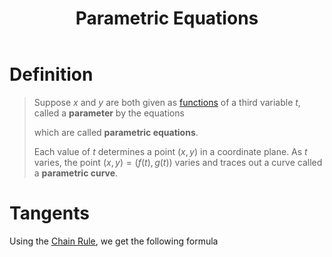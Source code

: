 :PROPERTIES:
:ID:       f3d337c4-5616-4dfa-91b2-58c7738b2473
:END:
#+title: Parametric Equations

* Definition
#+begin_quote
Suppose \(x\) and \(y\) are both given as [[id:87d42439-b03b-48be-84ab-2215b4733dd7][functions]] of a third variable \(t\), called a *parameter* by the equations
\begin{equation*}
x = f(t) \qquad y = g(t)
\end{equation*}
which are called *parametric equations*.

Each value of \(t\) determines a point \((x,y)\) in a coordinate plane.
As \(t\) varies, the point \((x,y) = (f(t), g(t))\) varies and traces out a curve called a *parametric curve*.
#+end_quote

* Tangents
Using the [[id:99f8249c-f8d2-4fb6-bcf4-381e24cd029a][Chain Rule]], we get the following formula
\begin{equation*}
\frac{dy}{dx} = \frac{dy/dt}{dx/dt} \qquad \text{if}\qquad \frac{dx}{dt} \ne 0
\end{equation*}
